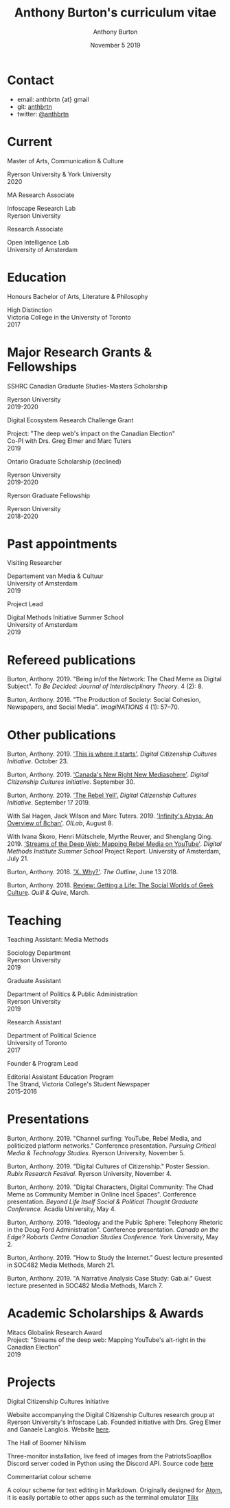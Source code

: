 #+TITLE: Anthony Burton's curriculum vitae
#+AUTHOR: Anthony Burton
#+DATE: November 5 2019
#+OPTIONS: num:nil toc:nil b
#+HTML_HEAD: <link rel="stylesheet" type="text/css" href="https://gongzhitaao.org/orgcss/org.css"/>
* Contact

- email: anthbrtn {at} gmail
- git: [[https://github.com/anthbrtn][anthbrtn]]
- twitter: [[https://twitter.com/anthbrtn][@anthbrtn]]

* Current
**** Master of Arts, Communication & Culture
Ryerson University & York University\\
2020
**** MA Research Associate
Infoscape Research Lab\\
Ryerson University
**** Research Associate
Open Intelligence Lab\\
University of Amsterdam
* Education
**** Honours Bachelor of Arts, Literature & Philosophy
High Distinction\\
Victoria College in the University of Toronto\\
2017
* Major Research Grants & Fellowships

**** SSHRC Canadian Graduate Studies-Masters Scholarship
Ryerson University\\
2019-2020
**** Digital Ecosystem Research Challenge Grant
Project: "The deep web's impact on the Canadian Election"\\
Co-PI with Drs. Greg Elmer and Marc Tuters\\
2019
**** Ontario Graduate Scholarship (declined)
Ryerson University\\
2019-2020
**** Ryerson Graduate Fellowship
Ryerson University\\
2018-2020
* Past appointments
**** Visiting Researcher
Departement van Media & Cultuur\\
University of Amsterdam\\
2019
**** Project Lead
Digital Methods Initiative Summer School\\
University of Amsterdam\\
2019
* Refereed publications
Burton, Anthony. 2019. "Being in/of the Network: The Chad Meme as Digital Subject". /To Be Decided: Journal of Interdisciplinary Theory/. 4 (2): 8.

Burton, Anthony. 2016. "The Production of Society: Social Cohesion, Newspapers, and Social Media". /ImagiNATIONS/ 4 (1): 57--70.
* Other publications

Burton, Anthony. 2019. [[https://dcc.infoscapelab.ca/projects/ecosystem/this-is-where-it-starts]['This is where it starts']]. /Digital Citizenship Cultures
Initiative/. October 23.

Burton, Anthony. 2019. [[https://dcc.infoscapelab.ca/projects/ecosystem/new-right-new-mediasphere/]['Canada's New Right New Mediasphere']]. /Digital Citizenship Cultures Initiative/. September 30.

Burton, Anthony. 2019. [[https://dcc.infoscapelab.ca/projects/ecosystem/the-rebel-yell/]['The Rebel Yell'.]] /Digital Citizenship Cultures Initiative/. September 17 2019.

With Sal Hagen, Jack Wilson and Marc Tuters. 2019. [[https://oilab.eu/infinitys-abyss-an-overview-of-8chan/.]['Infinity's Abyss: An Overview of 8chan']]. /OILab/, August 8.

With Ivana Škoro, Henri Mütschele, Myrthe Reuver, and Shenglang Qing. 2019. [[https://wiki.digitalmethods.net/Dmi/SummerSchool2019StreamsoftheDeepWeb]['Streams of the Deep Web: Mapping Rebel Media on YouTube']]. /Digital Methods Institute Summer School/ Project Report. University of Amsterdam, July 21.

Burton, Anthony. 2018. [[https://theoutline.com/post/4919/x-why-does-tech-love-the-letter-x]['X. Why?']]. /The Outline/, June 13 2018.

Burton, Anthony. 2018. [[https://quillandquire.com/review/getting-a-life-the-social-worlds-of-geek-culture/][Review: Getting a Life: The Social Worlds of Geek Culture]]. /Quill & Quire/, March.

* Teaching

**** Teaching Assistant: Media Methods
Sociology Department\\
Ryerson University\\
2019
**** Graduate Assistant
Department of Politics & Public Administration\\
Ryerson University\\
2019
**** Research Assistant
Department of Political Science\\
University of Toronto\\
2017
**** Founder & Program Lead
Editorial Assistant Education Program\\
The Strand, Victoria College's Student Newspaper\\
2015-2016
* Presentations
Burton, Anthony. 2019. "Channel surfing: YouTube, Rebel Media, and politicized
platform networks." Conference presentation. /Pursuing Critical Media &
Technology Studies./ Ryerson University, November 5.

Burton, Anthony. 2019. "Digital Cultures of Citizenship." Poster Session. /Rubix Research Festival/. Ryerson University, November 4.

Burton, Anthony. 2019. "Digital Characters, Digital Community: The Chad Meme as Community Member in Online Incel Spaces". Conference presentation. /Beyond Life Itself Social & Political Thought Graduate Conference./ Acadia University, May 4.

Burton, Anthony. 2019. "Ideology and the Public Sphere: Telephony Rhetoric in the Doug Ford Administration". Conference presentation. /Canada on the Edge? Robarts Centre Canadian Studies Conference./ York University, May 2.

Burton, Anthony. 2019. "How to Study the Internet.” Guest lecture presented in SOC482 Media Methods, March 21.

Burton, Anthony. 2019. "A Narrative Analysis Case Study: Gab.ai." Guest lecture presented in SOC482 Media Methods, March 7.
* Academic Scholarships & Awards
Mitacs Globalink Research Award\\
Project: "Streams of the deep web: Mapping YouTube's alt-right in the
Canadian Election"\\
2019
* Projects
**** Digital Citizenship Cultures Initiative
Website accompanying the Digital Citizenship Cultures research group at
Ryerson University's Infoscape Lab. Founded initiative with Drs. Greg
Elmer and Ganaele Langlois. Website
[[https://dcc.infoscapelab.ca][here]].
**** The Hall of Boomer Nihilism
Three-monitor installation, live feed of images from the PatriotsSoapBox
Discord server coded in Python using the Discord API. Source code
[[https://github.com/anthbrtn/boomer-hall-of-nihilism][here]]
**** Commentariat colour scheme
A colour scheme for text editing in Markdown. Originally designed for
[[https://atom.io/themes/commentariat][Atom]], it is easily portable to
other apps such as the terminal emulator
[[https://github.com/anthbrtn/commentariat-tilix][Tilix]]
